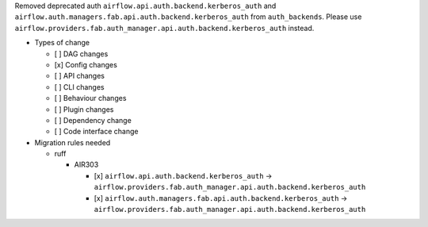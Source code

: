 Removed deprecated auth ``airflow.api.auth.backend.kerberos_auth`` and ``airflow.auth.managers.fab.api.auth.backend.kerberos_auth`` from ``auth_backends``. Please use ``airflow.providers.fab.auth_manager.api.auth.backend.kerberos_auth`` instead.

* Types of change

  * [ ] DAG changes
  * [x] Config changes
  * [ ] API changes
  * [ ] CLI changes
  * [ ] Behaviour changes
  * [ ] Plugin changes
  * [ ] Dependency change
  * [ ] Code interface change

* Migration rules needed

  * ruff

    * AIR303

      * [x] ``airflow.api.auth.backend.kerberos_auth`` → ``airflow.providers.fab.auth_manager.api.auth.backend.kerberos_auth``
      * [x] ``airflow.auth.managers.fab.api.auth.backend.kerberos_auth`` → ``airflow.providers.fab.auth_manager.api.auth.backend.kerberos_auth``
